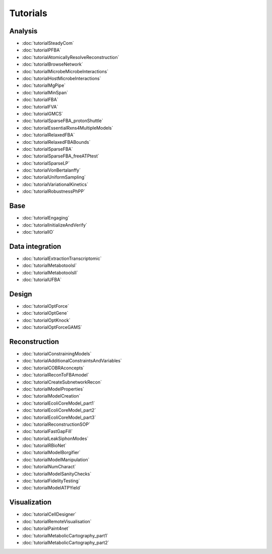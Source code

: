 .. _tutorials:

Tutorials
=========



.. raw:: html

   <style>h2 {font-size:0px;}</style>

Analysis
--------


.. raw:: html

   <div class="tutorialSectionBox analysis">
     <div class="sectionLogo"><img class="avatar" src="https://king.nuigalway.ie/img/analysis.png" alt="analysis"></div>
     <div class="sectionTitle"><h3>Analysis<a class="headerlink" href="#analysis" title="Permalink to this headline">¶</a></h3></div>
     <div class="sectionContent">

* :doc:`tutorialSteadyCom`
* :doc:`tutorialPFBA`
* :doc:`tutorialAtomicallyResolveReconstruction`
* :doc:`tutorialBrowseNetwork`
* :doc:`tutorialMicrobeMicrobeInteractions`
* :doc:`tutorialHostMicrobeInteractions`
* :doc:`tutorialMgPipe`
* :doc:`tutorialMinSpan`
* :doc:`tutorialFBA`
* :doc:`tutorialFVA`
* :doc:`tutorialGMCS`
* :doc:`tutorialSparseFBA_protonShuttle`
* :doc:`tutorialEssentialRxns4MultipleModels`
* :doc:`tutorialRelaxedFBA`
* :doc:`tutorialRelaxedFBABounds`
* :doc:`tutorialSparseFBA`
* :doc:`tutorialSparseFBA_freeATPtest`
* :doc:`tutorialSparseLP`
* :doc:`tutorialVonBertalanffy`
* :doc:`tutorialUniformSampling`
* :doc:`tutorialVariationalKinetics`
* :doc:`tutorialRobustnessPhPP`

.. raw:: html

   <br>
   </div>
   </div>


Base
----


.. raw:: html

   <div class="tutorialSectionBox base">
     <div class="sectionLogo"><img class="avatar" src="https://king.nuigalway.ie/img/base.png" alt="base"></div>
     <div class="sectionTitle"><h3>Base<a class="headerlink" href="#base" title="Permalink to this headline">¶</a></h3></div>
     <div class="sectionContent">

* :doc:`tutorialEngaging`
* :doc:`tutorialInitializeAndVerify`
* :doc:`tutorialIO`

.. raw:: html

   <br>
   </div>
   </div>


Data integration
---------------


.. raw:: html

   <div class="tutorialSectionBox dataIntegration">
     <div class="sectionLogo"><img class="avatar" src="https://king.nuigalway.ie/img/dataIntegration.png" alt="dataIntegration"></div>
     <div class="sectionTitle"><h3>Data integration<a class="headerlink" href="#dataIntegration" title="Permalink to this headline">¶</a></h3></div>
     <div class="sectionContent">

* :doc:`tutorialExtractionTranscriptomic`
* :doc:`tutorialMetabotoolsI`
* :doc:`tutorialMetabotoolsII`
* :doc:`tutorialUFBA`

.. raw:: html

   <br>
   </div>
   </div>


Design
------


.. raw:: html

   <div class="tutorialSectionBox design">
     <div class="sectionLogo"><img class="avatar" src="https://king.nuigalway.ie/img/design.png" alt="design"></div>
     <div class="sectionTitle"><h3>Design<a class="headerlink" href="#design" title="Permalink to this headline">¶</a></h3></div>
     <div class="sectionContent">

* :doc:`tutorialOptForce`
* :doc:`tutorialOptGene`
* :doc:`tutorialOptKnock`
* :doc:`tutorialOptForceGAMS`

.. raw:: html

   <br>
   </div>
   </div>


Reconstruction
--------------


.. raw:: html

   <div class="tutorialSectionBox reconstruction">
     <div class="sectionLogo"><img class="avatar" src="https://king.nuigalway.ie/img/reconstruction.png" alt="reconstruction"></div>
     <div class="sectionTitle"><h3>Reconstruction<a class="headerlink" href="#reconstruction" title="Permalink to this headline">¶</a></h3></div>
     <div class="sectionContent">

* :doc:`tutorialConstrainingModels`
* :doc:`tutorialAdditionalConstraintsAndVariables`
* :doc:`tutorialCOBRAconcepts`
* :doc:`tutorialReconToFBAmodel`
* :doc:`tutorialCreateSubnetworkRecon`
* :doc:`tutorialModelProperties`
* :doc:`tutorialModelCreation`
* :doc:`tutorialEcoliCoreModel_part1`
* :doc:`tutorialEcoliCoreModel_part2`
* :doc:`tutorialEcoliCoreModel_part3`
* :doc:`tutorialReconstructionSOP`
* :doc:`tutorialFastGapFill`
* :doc:`tutorialLeakSiphonModes`
* :doc:`tutorialRBioNet`
* :doc:`tutorialModelBorgifier`
* :doc:`tutorialModelManipulation`
* :doc:`tutorialNumCharact`
* :doc:`tutorialModelSanityChecks`
* :doc:`tutorialFidelityTesting`
* :doc:`tutorialModelATPYield`

.. raw:: html

   <br>
   </div>
   </div>


Visualization
-------------


.. raw:: html

   <div class="tutorialSectionBox visualization">
     <div class="sectionLogo"><img class="avatar" src="https://king.nuigalway.ie/img/visualization.png" alt="visualization"></div>
     <div class="sectionTitle"><h3>Visualization<a class="headerlink" href="#visualization" title="Permalink to this headline">¶</a></h3></div>
     <div class="sectionContent">

* :doc:`tutorialCellDesigner`
* :doc:`tutorialRemoteVisualisation`
* :doc:`tutorialPaint4net`
* :doc:`tutorialMetabolicCartography_part1`
* :doc:`tutorialMetabolicCartography_part2`

.. raw:: html

     </div>
   </div>
   <br>
